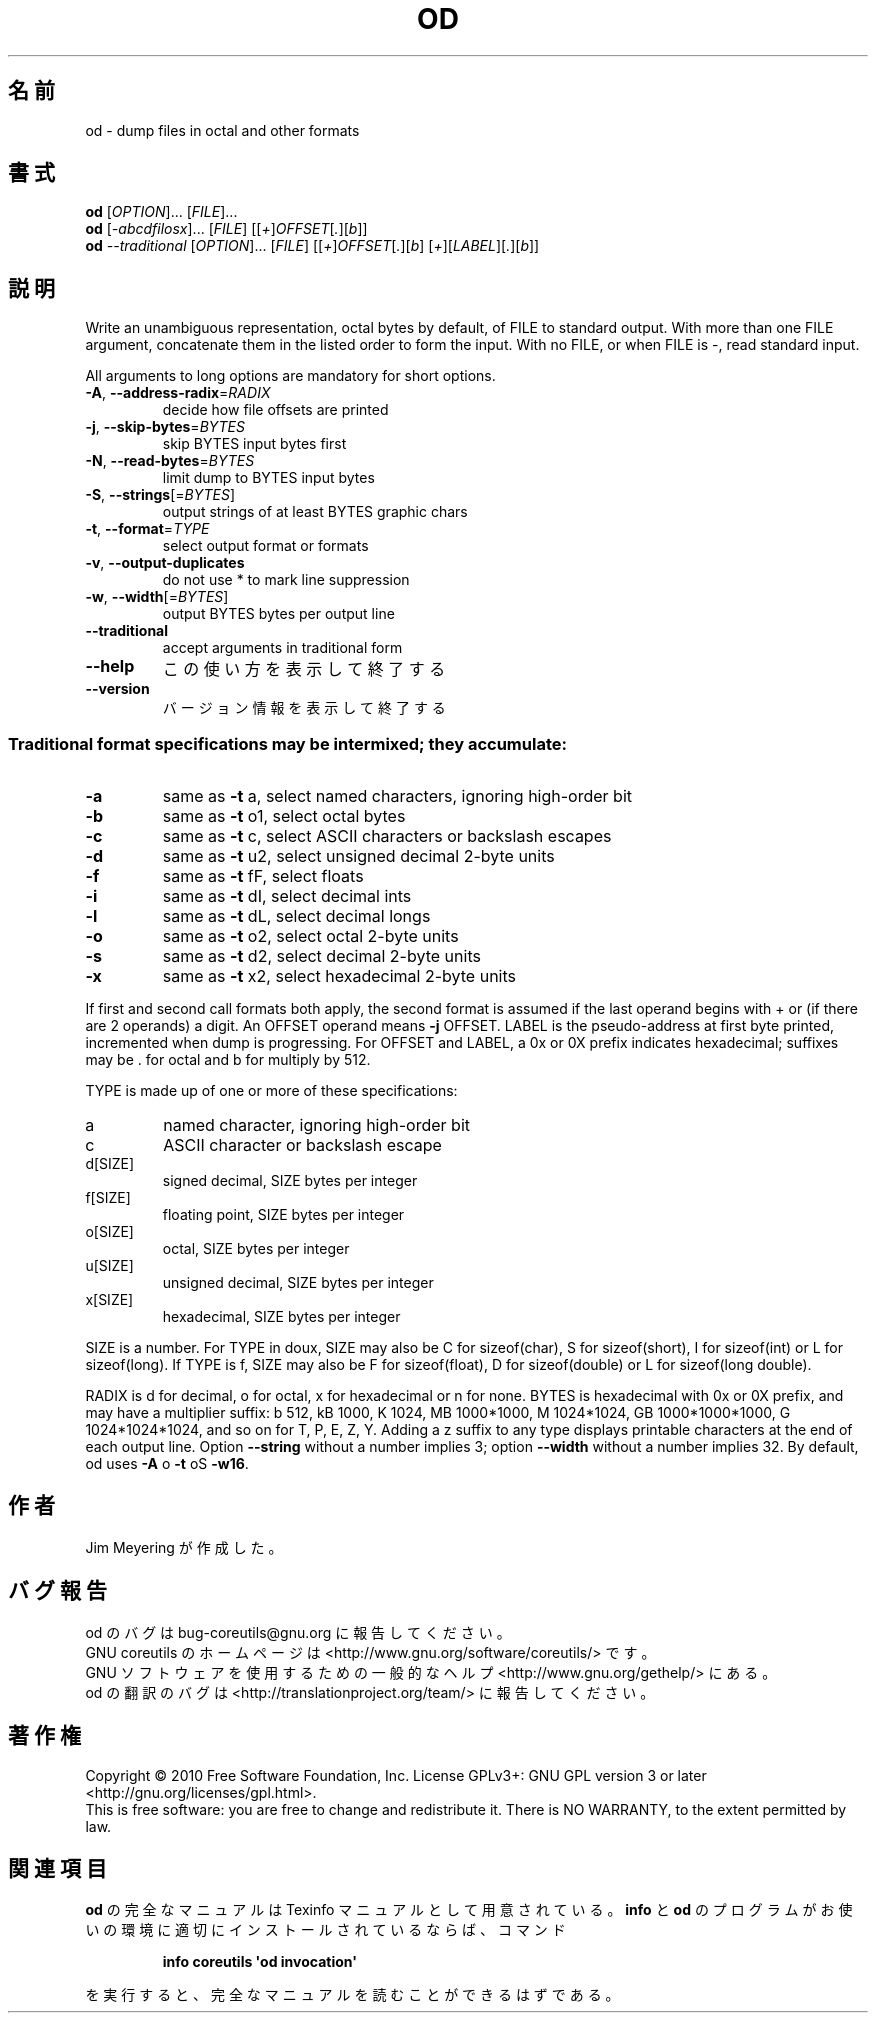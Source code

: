.\" DO NOT MODIFY THIS FILE!  It was generated by help2man 1.35.
.\"*******************************************************************
.\"
.\" This file was generated with po4a. Translate the source file.
.\"
.\"*******************************************************************
.TH OD 1 "April 2010" "GNU coreutils 8.5" ユーザーコマンド
.SH 名前
od \- dump files in octal and other formats
.SH 書式
\fBod\fP [\fIOPTION\fP]... [\fIFILE\fP]...
.br
\fBod\fP [\fI\-abcdfilosx\fP]... [\fIFILE\fP] [[\fI+\fP]\fIOFFSET\fP[\fI.\fP][\fIb\fP]]
.br
\fBod\fP \fI\-\-traditional \fP[\fIOPTION\fP]... [\fIFILE\fP] [[\fI+\fP]\fIOFFSET\fP[\fI.\fP][\fIb\fP]
[\fI+\fP][\fILABEL\fP][\fI.\fP][\fIb\fP]]
.SH 説明
.\" Add any additional description here
.PP
Write an unambiguous representation, octal bytes by default, of FILE to
standard output.  With more than one FILE argument, concatenate them in the
listed order to form the input.  With no FILE, or when FILE is \-, read
standard input.
.PP
All arguments to long options are mandatory for short options.
.TP 
\fB\-A\fP, \fB\-\-address\-radix\fP=\fIRADIX\fP
decide how file offsets are printed
.TP 
\fB\-j\fP, \fB\-\-skip\-bytes\fP=\fIBYTES\fP
skip BYTES input bytes first
.TP 
\fB\-N\fP, \fB\-\-read\-bytes\fP=\fIBYTES\fP
limit dump to BYTES input bytes
.TP 
\fB\-S\fP, \fB\-\-strings\fP[=\fIBYTES\fP]
output strings of at least BYTES graphic chars
.TP 
\fB\-t\fP, \fB\-\-format\fP=\fITYPE\fP
select output format or formats
.TP 
\fB\-v\fP, \fB\-\-output\-duplicates\fP
do not use * to mark line suppression
.TP 
\fB\-w\fP, \fB\-\-width\fP[=\fIBYTES\fP]
output BYTES bytes per output line
.TP 
\fB\-\-traditional\fP
accept arguments in traditional form
.TP 
\fB\-\-help\fP
この使い方を表示して終了する
.TP 
\fB\-\-version\fP
バージョン情報を表示して終了する
.SS "Traditional format specifications may be intermixed; they accumulate:"
.TP 
\fB\-a\fP
same as \fB\-t\fP a, select named characters, ignoring high\-order bit
.TP 
\fB\-b\fP
same as \fB\-t\fP o1, select octal bytes
.TP 
\fB\-c\fP
same as \fB\-t\fP c, select ASCII characters or backslash escapes
.TP 
\fB\-d\fP
same as \fB\-t\fP u2, select unsigned decimal 2\-byte units
.TP 
\fB\-f\fP
same as \fB\-t\fP fF, select floats
.TP 
\fB\-i\fP
same as \fB\-t\fP dI, select decimal ints
.TP 
\fB\-l\fP
same as \fB\-t\fP dL, select decimal longs
.TP 
\fB\-o\fP
same as \fB\-t\fP o2, select octal 2\-byte units
.TP 
\fB\-s\fP
same as \fB\-t\fP d2, select decimal 2\-byte units
.TP 
\fB\-x\fP
same as \fB\-t\fP x2, select hexadecimal 2\-byte units
.PP
If first and second call formats both apply, the second format is assumed if
the last operand begins with + or (if there are 2 operands) a digit.  An
OFFSET operand means \fB\-j\fP OFFSET.  LABEL is the pseudo\-address at first
byte printed, incremented when dump is progressing.  For OFFSET and LABEL, a
0x or 0X prefix indicates hexadecimal; suffixes may be . for octal and b for
multiply by 512.
.PP
TYPE is made up of one or more of these specifications:
.TP 
a
named character, ignoring high\-order bit
.TP 
c
ASCII character or backslash escape
.TP 
d[SIZE]
signed decimal, SIZE bytes per integer
.TP 
f[SIZE]
floating point, SIZE bytes per integer
.TP 
o[SIZE]
octal, SIZE bytes per integer
.TP 
u[SIZE]
unsigned decimal, SIZE bytes per integer
.TP 
x[SIZE]
hexadecimal, SIZE bytes per integer
.PP
SIZE is a number.  For TYPE in doux, SIZE may also be C for sizeof(char), S
for sizeof(short), I for sizeof(int) or L for sizeof(long).  If TYPE is f,
SIZE may also be F for sizeof(float), D for sizeof(double) or L for
sizeof(long double).
.PP
RADIX is d for decimal, o for octal, x for hexadecimal or n for none.  BYTES
is hexadecimal with 0x or 0X prefix, and may have a multiplier suffix: b
512, kB 1000, K 1024, MB 1000*1000, M 1024*1024, GB 1000*1000*1000, G
1024*1024*1024, and so on for T, P, E, Z, Y.  Adding a z suffix to any type
displays printable characters at the end of each output line.  Option
\fB\-\-string\fP without a number implies 3; option \fB\-\-width\fP without a number
implies 32.  By default, od uses \fB\-A\fP o \fB\-t\fP oS \fB\-w16\fP.
.SH 作者
Jim Meyering が作成した。
.SH バグ報告
od のバグは bug\-coreutils@gnu.org に報告してください。
.br
GNU coreutils のホームページは <http://www.gnu.org/software/coreutils/> です。
.br
GNU ソフトウェアを使用するための一般的なヘルプ <http://www.gnu.org/gethelp/> にある。
.br
od の翻訳のバグは <http://translationproject.org/team/> に報告してください。
.SH 著作権
Copyright \(co 2010 Free Software Foundation, Inc.  License GPLv3+: GNU GPL
version 3 or later <http://gnu.org/licenses/gpl.html>.
.br
This is free software: you are free to change and redistribute it.  There is
NO WARRANTY, to the extent permitted by law.
.SH 関連項目
\fBod\fP の完全なマニュアルは Texinfo マニュアルとして用意されている。
\fBinfo\fP と \fBod\fP のプログラムがお使いの環境に適切にインストールされているならば、
コマンド
.IP
\fBinfo coreutils \(aqod invocation\(aq\fP
.PP
を実行すると、完全なマニュアルを読むことができるはずである。
